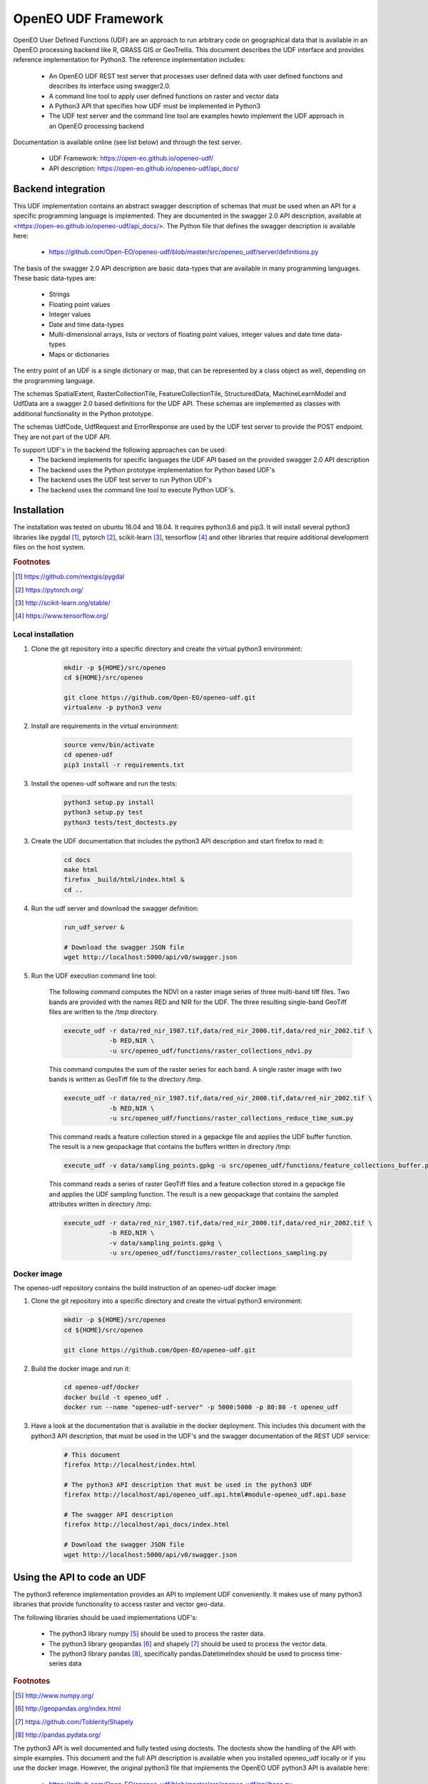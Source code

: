====================
OpenEO UDF Framework
====================

OpenEO User Defined Functions (UDF) are an approach to run arbitrary code on geographical data
that is available in an OpenEO processing backend like R, GRASS GIS or GeoTrellis.
This document describes the UDF interface and provides reference implementation for Python3. The reference
implementation includes:

    - An OpenEO UDF REST test server that processes user defined data with user defined functions
      and describes its interface using swagger2.0.
    - A command line tool to apply user defined functions on raster and vector data
    - A Python3 API that specifies how UDF must be implemented in Python3
    - The UDF test server and the command line tool are examples howto implement the
      UDF approach in an OpenEO processing backend
      
Documentation is available online (see list below) and through the test server.

    - UDF Framework: https://open-eo.github.io/openeo-udf/
    - API description: https://open-eo.github.io/openeo-udf/api_docs/

Backend integration
===================

This UDF implementation contains an abstract swagger description of schemas that must be used when an API for a specific
programming language is implemented.
They are documented in the swagger 2.0 API description, available at <https://open-eo.github.io/openeo-udf/api_docs/>.
The Python file that defines the swagger description is available here:

    * https://github.com/Open-EO/openeo-udf/blob/master/src/openeo_udf/server/definitions.py

The basis of the swagger 2.0 API description are basic data-types that are available in many programming languages.
These basic data-types are:

    - Strings
    - Floating point values
    - Integer values
    - Date and time data-types
    - Multi-dimensional arrays, lists or vectors of floating point values, integer values and date time data-types
    - Maps or dictionaries

The entry point of an UDF is a single dictionary or map, that can be represented by a class object as well,
depending on the programming language.

The schemas SpatialExtent, RasterCollectionTile, FeatureCollectionTile, StructuredData, MachineLearnModel
and UdfData are a swagger 2.0 based definitions for the UDF API.
These schemas are implemented as classes with additional functionality in the Python prototype.

The schemas UdfCode, UdfRequest and ErrorResponse are used by the UDF test server to provide the POST endpoint.
They are not part of the UDF API.

To support UDF's in the backend the following approaches can be used:
  - The backend implements for specific languages the UDF API based on the provided swagger 2.0 API description
  - The backend uses the Python prototype implementation for Python based UDF's
  - The backend uses the UDF test server to run Python UDF's
  - The backend uses the command line tool to execute Python UDF's.

Installation
============

The installation was tested on ubuntu 16.04 and 18.04. It requires python3.6  and pip3. It will install
several python3 libraries like pygdal [#pygdal]_, pytorch [#pytorch]_, scikit-learn [#scikit]_,
tensorflow [#tensorflow]_ and other libraries that require additional development files on the host system.


.. rubric:: Footnotes

.. [#pygdal] https://github.com/nextgis/pygdal
.. [#pytorch] https://pytorch.org/
.. [#scikit] http://scikit-learn.org/stable/
.. [#tensorflow] https://www.tensorflow.org/


Local installation
------------------

1. Clone the git repository into a specific directory and create the virtual python3 environment:

    .. code-block:: bash

        mkdir -p ${HOME}/src/openeo
        cd ${HOME}/src/openeo

        git clone https://github.com/Open-EO/openeo-udf.git
        virtualenv -p python3 venv
    ..

2. Install are requirements in the virtual environment:

    .. code-block:: bash

        source venv/bin/activate
        cd openeo-udf
        pip3 install -r requirements.txt
    ..


3. Install the openeo-udf software and run the tests:

    .. code-block:: bash

        python3 setup.py install
        python3 setup.py test
        python3 tests/test_doctests.py
    ..

3. Create the UDF documentation that includes the python3 API description and start firefox to read it:

    .. code-block:: bash

        cd docs
        make html
        firefox _build/html/index.html &
        cd ..
    ..

4. Run the udf server and download the swagger definition:

    .. code-block:: bash

        run_udf_server &

        # Download the swagger JSON file
        wget http://localhost:5000/api/v0/swagger.json
    ..

5. Run the UDF execution command line tool:

    The following command computes the NDVI on a raster
    image series of three multi-band tiff files. Two bands are provided with the names RED and NIR for
    the UDF. The three resulting single-band GeoTiff files are written to the /tmp directory.

    .. code-block:: bash

        execute_udf -r data/red_nir_1987.tif,data/red_nir_2000.tif,data/red_nir_2002.tif \
                    -b RED,NIR \
                    -u src/openeo_udf/functions/raster_collections_ndvi.py
    ..

    This command computes the sum of the raster series for each band. A single raster image
    with two bands is written as GeoTiff file to the directory /tmp.

    .. code-block:: bash

        execute_udf -r data/red_nir_1987.tif,data/red_nir_2000.tif,data/red_nir_2002.tif \
                    -b RED,NIR \
                    -u src/openeo_udf/functions/raster_collections_reduce_time_sum.py
    ..

    This command reads a feature collection stored in a gepackge file
    and applies the UDF buffer function. The result is a new geopackage
    that contains the buffers written in directory /tmp:

    .. code-block:: bash

        execute_udf -v data/sampling_points.gpkg -u src/openeo_udf/functions/feature_collections_buffer.py
    ..


    This command reads a series of raster GeoTiff files and a feature collection stored in a gepackge file
    and applies the UDF sampling function. The result is a new geopackage
    that contains the sampled attributes written in directory /tmp:

    .. code-block:: bash

        execute_udf -r data/red_nir_1987.tif,data/red_nir_2000.tif,data/red_nir_2002.tif \
                    -b RED,NIR \
                    -v data/sampling_points.gpkg \
                    -u src/openeo_udf/functions/raster_collections_sampling.py
    ..

Docker image
------------

The openeo-udf repository contains the build instruction of an openeo-udf docker image:


1. Clone the git repository into a specific directory and create the virtual python3 environment:

    .. code-block:: bash

        mkdir -p ${HOME}/src/openeo
        cd ${HOME}/src/openeo

        git clone https://github.com/Open-EO/openeo-udf.git
    ..

2. Build the docker image and run it:

    .. code-block:: bash

        cd openeo-udf/docker
        docker build -t openeo_udf .
        docker run --name "openeo-udf-server" -p 5000:5000 -p 80:80 -t openeo_udf
    ..

3. Have a look at the documentation that is available in the docker deployment. This includes
   this document with the python3 API description, that must be used in the UDF's and the swagger
   documentation of the REST UDF service:

    .. code-block:: bash

        # This document
        firefox http://localhost/index.html

        # The python3 API description that must be used in the python3 UDF
        firefox http://localhost/api/openeo_udf.api.html#module-openeo_udf.api.base

        # The swagger API description
        firefox http://localhost/api_docs/index.html

        # Download the swagger JSON file
        wget http://localhost:5000/api/v0/swagger.json
    ..


Using the API to code an UDF
============================

The python3 reference implementation provides an API to implement UDF conveniently. It makes use
of many python3 libraries that provide functionality to access raster and vector geo-data.

The following libraries should be used implementations UDF's:

    * The python3 library numpy [#numpy]_ should be used to process the raster data.
    * The python3 library geopandas [#geopandas]_ and shapely [#shapely]_ should be used to process the vector data.
    * The python3 library pandas [#pandas]_, specifically pandas.DatetimeIndex should be used to process time-series data

.. rubric:: Footnotes

.. [#numpy] http://www.numpy.org/
.. [#geopandas] http://geopandas.org/index.html
.. [#shapely] https://github.com/Toblerity/Shapely
.. [#pandas] http://pandas.pydata.org/

The python3 API is well documented and fully tested using doctests. The doctests show
the handling of the API with simple examples. This document and the full API description
is available when you installed openeo_udf locally or if you use the docker image.
However, the original python3 file that implements the OpenEO UDF python3 API is available here:

    * https://github.com/Open-EO/openeo-udf/blob/master/src/openeo_udf/api/base.py

The UDF's are directly available for download from the repository:

    * https://github.com/Open-EO/openeo-udf/blob/master/src/openeo_udf/functions/raster_collections_ndvi.py

    * https://github.com/Open-EO/openeo-udf/blob/master/src/openeo_udf/functions/raster_collections_reduce_time_min_max_mean_sum.py

    * https://github.com/Open-EO/openeo-udf/blob/master/src/openeo_udf/functions/raster_collections_reduce_time_sum.py

    * https://github.com/Open-EO/openeo-udf/blob/master/src/openeo_udf/functions/feature_collections_buffer.py

    * https://github.com/Open-EO/openeo-udf/blob/master/src/openeo_udf/functions/raster_collections_sampling.py

    * https://github.com/Open-EO/openeo-udf/blob/master/src/openeo_udf/functions/raster_collections_statistics.py

    * https://github.com/Open-EO/openeo-udf/blob/master/src/openeo_udf/functions/raster_collections_pytorch_ml.py

    * https://github.com/Open-EO/openeo-udf/blob/master/src/openeo_udf/functions/raster_collections_sklearn_ml.py

    * https://github.com/Open-EO/openeo-udf/blob/master/src/openeo_udf/functions/hypercube_ndvi.py

Several UDF were implemented and provide and example howto develop an UDF. Unittest were implemented for
each UDF including machine learn models and hypercube approach. The tests are available here:

    * https://github.com/Open-EO/openeo-udf/blob/master/tests/test_udf.py

    * https://github.com/Open-EO/openeo-udf/blob/master/tests/test_udf_hypercube.py

    * https://github.com/Open-EO/openeo-udf/blob/master/tests/test_udf_sklearn_ml.py

    * https://github.com/Open-EO/openeo-udf/blob/master/tests/test_udf_pytorch_ml.py

The following classes are part of the UDF Python API and should be used for implementation of UDF's and backend
driver:

    * SpatialExtent
    * RasterCollectionTile
    * Hypercube
    * FeatureCollectionTile
    * StructuredData
    * MachineLearnModel
    * UdfData

Using the UDF command line tool
-------------------------------

The python3 reference implementation provides a command line tool to run an UDF on raster images that
are supported by GDAL and/or vector files support by OGR.
The command line tool has a help interface with examples that run on test data available in the
OpenEO UDF repository:

    .. code-block:: bash

        (openeo_venv) soeren@Knecht:~/src/openeo/openeo-udf$ execute_udf --help
        usage: execute_udf [-h] [-r RASTER_FILES] [-v VECTOR_FILES]
                           [-t RASTER_TIME_STAMPS] [-b BAND_NAMES]
                           [-o RASTER_OUTPUT_DIR] -u PATH_TO_UDF

        This program reads a list of single- or multi-band GeoTiff files and vector files
        and applies a user defined function (UDF) on them.
        The GeoTiff files must be provided as comma separated list, as well as the band names.
        The vector files must be provides as comma separated list of files as well. The UDF
        must be accessible on the file system. The computed results are single- or multi-band GeoTiff files
        in case of raster output and geopackage vector files in case of vector output
        that are written into a specific output directory. Raster and vector files can be specified together.
        However, all provided files must have the same projection.

        Examples:

            The following command computes the NDVI on a raster
            image series of three multi-band tiff files. Two bands are provided with the names RED and NIR for
            the UDF. The three resulting single-band GeoTiff files are written to the /tmp directory.

                execute_udf -r data/red_nir_1987.tif,data/red_nir_2000.tif,data/red_nir_2002.tif \
                            -b RED,NIR \
                            -u src/openeo_udf/functions/raster_collections_ndvi.py

            This command computes the sum of the raster series for each band. A single raster image
            with two bands is written as GeoTiff file to the directory /tmp.

                execute_udf -r data/red_nir_1987.tif,data/red_nir_2000.tif,data/red_nir_2002.tif \
                            -b RED,NIR \
                            -u src/openeo_udf/functions/raster_collections_reduce_time_sum.py


            This command reads a feature collection stored in a gepackge file
            and applies the UDF buffer function. The result is a new geopackage
            that contains the buffers written in directory /tmp:

                execute_udf -v data/sampling_points.gpkg -u src/openeo_udf/functions/feature_collections_buffer.py

            This command reads a series of raster GeoTiff files and a feature collection stored in a gepackge file
            and applies the UDF sampling function. The result is a new geopackage
            that contains the sampled attributes written in directory /tmp:

                execute_udf -r data/red_nir_1987.tif,data/red_nir_2000.tif,data/red_nir_2002.tif \
                            -b RED,NIR \
                            -v data/sampling_points.gpkg \
                            -u src/openeo_udf/functions/raster_collections_sampling.py

        optional arguments:
          -h, --help            show this help message and exit
          -r RASTER_FILES, --raster_files RASTER_FILES
                                Comma separated list of raster files. If several
                                raster files are provided, then each raster file must
                                have the same number of bands.
          -v VECTOR_FILES, --vector_files VECTOR_FILES
                                Comma separated list of vector files. Each vector file
                                will be converted into a vector collection tile.
          -t RASTER_TIME_STAMPS, --raster_time_stamps RASTER_TIME_STAMPS
                                A comma separated list of time stamps, that must have
                                the same number of entries as the list of raster
                                files.
          -b BAND_NAMES, --band_names BAND_NAMES
                                A comma separated list of band names.
          -o RASTER_OUTPUT_DIR, --raster_output_dir RASTER_OUTPUT_DIR
                                The output directory to store the computed results.
          -u PATH_TO_UDF, --path_to_udf PATH_TO_UDF
                                The UDF file to execute.
    ..


Using the UDF server
--------------------

**Raster Example**

The first example removes the raster collection tiles from the provided input data. The code is very simple
and removes all raster collection tiles in the input object that always has the name **data**:

    .. code-block:: python

        data.del_raster_collection_tiles()
    ..

The following JSON definition includes the python3 code and a simple raster collection
with two 2x2 tiles with two start and end time stamps.

    .. code-block:: json

      {
        "code": {
          "source": "data.del_raster_collection_tiles()",
          "language": "python"
        },
        "data": {
          "proj": "EPSG:4326",
          "raster_collection_tiles": [
            {
              "data": [
                [
                  [
                    0,
                    1
                  ],
                  [
                    2,
                    3
                  ]
                ],
                [
                  [
                    0,
                    1
                  ],
                  [
                    2,
                    3
                  ]
                ]
              ],
              "extent": {
                "top": 53,
                "bottom": 52,
                "right": 30,
                "left": 28,
                "height": 1,
                "width": 1
              },
              "end_times": [
                "2001-01-02T00:00:00",
                "2001-01-03T00:00:00"
              ],
              "start_times": [
                "2001-01-01T00:00:00",
                "2001-01-02T00:00:00"
              ],
              "id": "test_data",
              "wavelength": 420
            }
          ]
        }
      }

    ..

Running the code, with the assumption that the JSON code was
placed in the shell environmental variable "JSON", should look like this:

    .. code-block:: bash

        curl -H "Content-Type: application/json" -X POST -d "${JSON}" http://localhost:5000/udf
    ..

The result of the processing should be the elimination of the raster and feature collections,
since the provided data object will be used to create the resulting data:

    .. code-block:: json

        {
          "feature_collection_tiles": [],
          "models": {},
          "proj": "EPSG:4326",
          "raster_collection_tiles": []
        }
    ..

Hence, a data object that contains the raster and feature collections is provided to the
user defined function. The UDF code works on the data and stores the result in the same data object.

**Vector Example**

The second examples applies a buffer operation on a feature collection. It computes a buffer of size 5
on all features of the first feature collection tile and stores the result in the input **data**
object:

    .. code-block:: python

        tile = data.get_feature_collection_tiles()[0]
        buf = tile.data.buffer(5)
        new_data = tile.data.set_geometry(buf)
        data.set_feature_collection_tiles([FeatureCollectionTile(id=tile.id + "_buffer", data=new_data, start_times=tile.start_times, end_times=tile.end_times),])
    ..


The following JSON definition includes the python3 code that applies the buffer operation and
a simple feature collection that contains two points with start and end time stamps.

    .. code-block:: json

      {
        "code": {
          "source": "tile = data.get_feature_collection_tiles()[0] \nbuf = tile.data.buffer(5) \nnew_data = tile.data.set_geometry(buf) \ndata.set_feature_collection_tiles([FeatureCollectionTile(id=tile.id + \"_buffer\", data=new_data, start_times=tile.start_times, end_times=tile.end_times),])\n",
          "language": "python"
        },
        "data": {
          "proj": "EPSG:4326",
          "feature_collection_tiles": [
            {
              "id": "test_data",
              "data": {
                "features": [
                  {
                    "geometry": {
                      "coordinates": [
                        24,
                        50
                      ],
                      "type": "Point"
                    },
                    "id": "0",
                    "type": "Feature",
                    "properties": {
                      "a": 1,
                      "b": "a"
                    }
                  },
                  {
                    "geometry": {
                      "coordinates": [
                        30,
                        53
                      ],
                      "type": "Point"
                    },
                    "id": "1",
                    "type": "Feature",
                    "properties": {
                      "a": 2,
                      "b": "b"
                    }
                  }
                ],
                "type": "FeatureCollection"
              },
              "end_times": [
                "2001-01-02T00:00:00",
                "2001-01-03T00:00:00"
              ],
              "start_times": [
                "2001-01-01T00:00:00",
                "2001-01-02T00:00:00"
              ]
            }
          ]
        }
      }

    ..


Running the code, with the assumption that the JSON code was
placed in the shell environmental variable "JSON", should look like this:

    .. code-block:: bash

        curl -H "Content-Type: application/json" -X POST -d "${JSON}" http://localhost:5000/udf
    ..

The result of the processing are two polygons (coordinates are truncated):

    .. code-block:: json

      {
        "feature_collection_tiles": [
          {
            "data": {
              "features": [
                {
                  "geometry": {
                    "coordinates": [
                      [
                        [
                          29.0,
                          50.0
                        ],
                        [
                          "..."
                        ],
                        [
                          29.0,
                          50.0
                        ]
                      ]
                    ],
                    "type": "Polygon"
                  },
                  "id": "0",
                  "properties": {
                    "a": 1,
                    "b": "a"
                  },
                  "type": "Feature"
                },
                {
                  "geometry": {
                    "coordinates": [
                      [
                        [
                          35.0,
                          53.0
                        ],
                        [
                          "..."
                        ],
                        [
                          35.0,
                          53.0
                        ]
                      ]
                    ],
                    "type": "Polygon"
                  },
                  "id": "1",
                  "properties": {
                    "a": 2,
                    "b": "b"
                  },
                  "type": "Feature"
                }
              ],
              "type": "FeatureCollection"
            },
            "end_times": [
              "2001-01-02T00:00:00",
              "2001-01-03T00:00:00"
            ],
            "id": "test_data_buffer",
            "start_times": [
              "2001-01-01T00:00:00",
              "2001-01-02T00:00:00"
            ]
          }
        ],
        "models": {},
        "proj": "EPSG:4326",
        "raster_collection_tiles": []
      }

   ..

